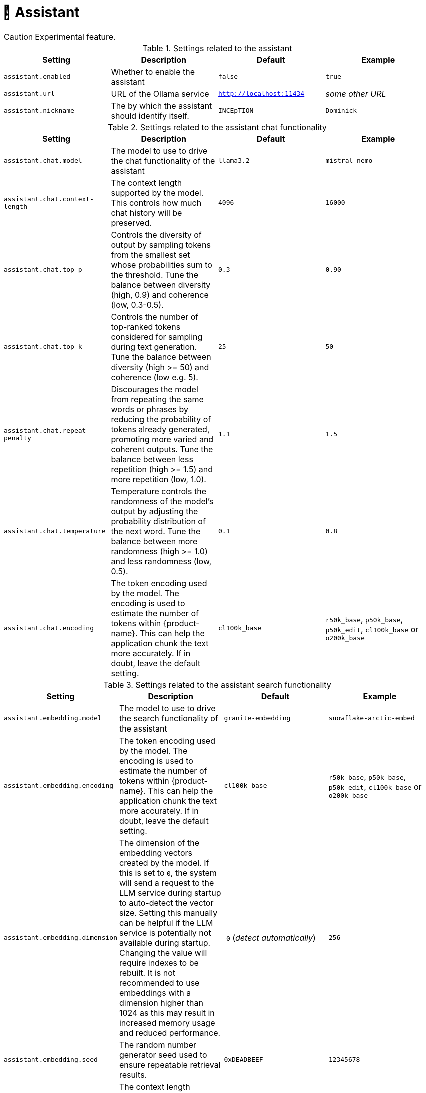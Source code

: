 // Licensed to the Technische Universität Darmstadt under one
// or more contributor license agreements.  See the NOTICE file
// distributed with this work for additional information
// regarding copyright ownership.  The Technische Universität Darmstadt 
// licenses this file to you under the Apache License, Version 2.0 (the
// "License"); you may not use this file except in compliance
// with the License.
//  
// http://www.apache.org/licenses/LICENSE-2.0
// 
// Unless required by applicable law or agreed to in writing, software
// distributed under the License is distributed on an "AS IS" BASIS,
// WITHOUT WARRANTIES OR CONDITIONS OF ANY KIND, either express or implied.
// See the License for the specific language governing permissions and
// limitations under the License.

[[sect_settings_assistant]]
= 🧪 Assistant

====
CAUTION: Experimental feature.
====

.Settings related to the assistant
[cols="4*", options="header"]
|===
| Setting
| Description
| Default
| Example

| `assistant.enabled`
| Whether to enable the assistant
| `false`
| `true`

| `assistant.url`
| URL of the Ollama service
| `http://localhost:11434`
| _some other URL_

| `assistant.nickname`
| The by which the assistant should identify itself.
| `INCEpTION`
| `Dominick`
|===

.Settings related to the assistant chat functionality
[cols="4*", options="header"]
|===
| Setting
| Description
| Default
| Example

| `assistant.chat.model`
| The model to use to drive the chat functionality of the assistant
| `llama3.2`
| `mistral-nemo`

| `assistant.chat.context-length`
| The context length supported by the model. 
This controls how much chat history will be preserved.
| `4096`
| `16000`

| `assistant.chat.top-p`
| Controls the diversity of output by sampling tokens from the smallest set whose probabilities sum to the threshold. 
Tune the balance between diversity (high, 0.9) and coherence (low, 0.3-0.5).
| `0.3`
| `0.90`

| `assistant.chat.top-k`
| Controls the number of top-ranked tokens considered for sampling during text generation. 
Tune the balance between diversity (high >= 50) and coherence (low e.g. 5).
| `25`
| `50`

| `assistant.chat.repeat-penalty`
| Discourages the model from repeating the same words or phrases by reducing the probability of tokens already generated, promoting more varied and coherent outputs. 
Tune the balance between less repetition (high >= 1.5) and more repetition (low, 1.0).
| `1.1`
| `1.5`

| `assistant.chat.temperature`
| Temperature controls the randomness of the model's output by adjusting the probability distribution of the next word. 
Tune the balance between more randomness (high >= 1.0) and less randomness (low, 0.5).
| `0.1`
| `0.8`

| `assistant.chat.encoding`
| The token encoding used by the model. 
  The encoding is used to estimate the number of tokens within {product-name}.
  This can help the application chunk the text more accurately.
  If in doubt, leave the default setting.  
| `cl100k_base`
| `r50k_base`, `p50k_base`, `p50k_edit`, `cl100k_base` or `o200k_base`
|===

.Settings related to the assistant search functionality
[cols="4*", options="header"]
|===
| Setting
| Description
| Default
| Example

| `assistant.embedding.model`
| The model to use to drive the search functionality of the assistant
| `granite-embedding`
| `snowflake-arctic-embed`

| `assistant.embedding.encoding`
| The token encoding used by the model. 
  The encoding is used to estimate the number of tokens within {product-name}.
  This can help the application chunk the text more accurately.
  If in doubt, leave the default setting.  
| `cl100k_base`
| `r50k_base`, `p50k_base`, `p50k_edit`, `cl100k_base` or `o200k_base`

| `assistant.embedding.dimension`
| The dimension of the embedding vectors created by the model.
  If this is set to `0`, the system will send a request to the LLM service during startup to auto-detect the vector size.
  Setting this manually can be helpful if the LLM service is potentially not available during startup.
  Changing the value will require indexes to be rebuilt.
  It is not recommended to use embeddings with a dimension higher than 1024 as this may result in increased memory usage and reduced performance.
| `0` (_detect automatically_)
| `256`

| `assistant.embedding.seed`
| The random number generator seed used to ensure repeatable retrieval results.
| `0xDEADBEEF`
| `12345678`

| `assistant.embedding.context-length`
| The context length supported by the model in LLM tokens.
  This controls how much of a chunk used to calculate the embedding.
  The setting should not be lower than the `chunk-size` setting.
| `768`
| `256`

| `assistant.embedding.batch-size`
| Maximum of chunks that should be send together to the LLM service when generating embeddings.
  Batching multiple chunks in a single request increases indexing speed.
| `16`
| `32`

|===

.Settings related to the assistant search functionality accessing documents in the current project
[cols="4*", options="header"]
|===
| Setting
| Description
| Default
| Example

| `assistant.documents.chunk-size`
| The size of a chunk in LLM tokens.
  The setting should not be higher than the `assistant.embedding.context-length` setting to avoid truncation.
  It can be lower thought to create more topically focused chunks.
| `128`
| `768`

| `assistant.documents.max-chunks`
| Maximum number of relevant chunks from the user guide to pass to the LLM service.
| `3`
| `10`

| `assistant.documents.min-score`
| Minimum relevance score for chunks to be considered.
  This should be a positive number not larger than `1.0`.
| `0.8`
| `0.5`

| `assistant.documents.unit-overlap`
| Overlap between indexed chunks. 
  When overlapping chunks are retrieved, they are used to reconstruct a consecutive larger chunk of the document which is then passed on to the model.
  As a consequence, source attribution will link to a larger region of the document.
  However, the response from the LLM may be more coherent.
| `0`
| `1`

| `assistant.documents.idle-eviction-delay`
| How often the index pool is checked for idle indexes.
| `5m`
| `5s`

| `assistant.documents.min-idle-time`
| How long an index may remain in the pool before being considered for eviction.
| `5m`
| `5s`

| `assistant.documents.borrow-wait-timeout`
| How long to wait for access to an index before timing out.
| `3m`
| `15s`

|===

.Settings related to the user guide integration
[cols="4*", options="header"]
|===
| Setting
| Description
| Default
| Example

| `assistant.user-guide.rebuild-index-on-boot`
| Whether to re-build the user manual index at the start of the application.
| `false`
| `true`

| `assistant.user-guide.max-chunks`
| Maximum number of relevant chunks from the user guide to pass to the LLM service.
| `3`
| `10`

| `assistant.user-guide.min-score`
| Minimum relevance score for chunks to be considered.
  This should be a positive number not larger than `1.0`.
| `0.8`
| `0.5`
|===
